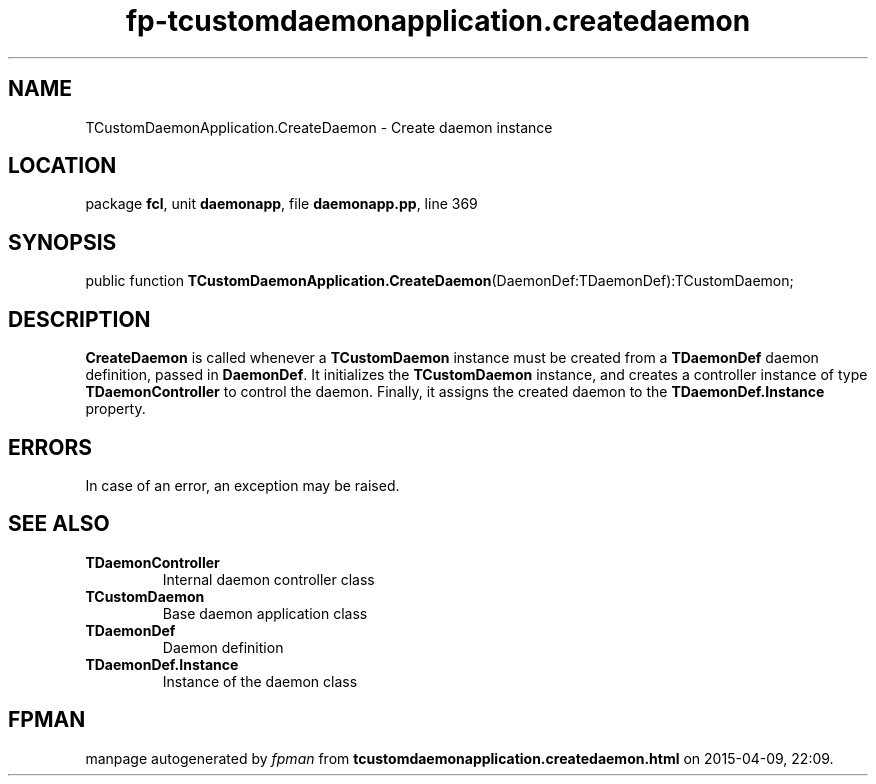 .\" file autogenerated by fpman
.TH "fp-tcustomdaemonapplication.createdaemon" 3 "2014-03-14" "fpman" "Free Pascal Programmer's Manual"
.SH NAME
TCustomDaemonApplication.CreateDaemon - Create daemon instance
.SH LOCATION
package \fBfcl\fR, unit \fBdaemonapp\fR, file \fBdaemonapp.pp\fR, line 369
.SH SYNOPSIS
public function \fBTCustomDaemonApplication.CreateDaemon\fR(DaemonDef:TDaemonDef):TCustomDaemon;
.SH DESCRIPTION
\fBCreateDaemon\fR is called whenever a \fBTCustomDaemon\fR instance must be created from a \fBTDaemonDef\fR daemon definition, passed in \fBDaemonDef\fR. It initializes the \fBTCustomDaemon\fR instance, and creates a controller instance of type \fBTDaemonController\fR to control the daemon. Finally, it assigns the created daemon to the \fBTDaemonDef.Instance\fR property.


.SH ERRORS
In case of an error, an exception may be raised.


.SH SEE ALSO
.TP
.B TDaemonController
Internal daemon controller class
.TP
.B TCustomDaemon
Base daemon application class
.TP
.B TDaemonDef
Daemon definition
.TP
.B TDaemonDef.Instance
Instance of the daemon class

.SH FPMAN
manpage autogenerated by \fIfpman\fR from \fBtcustomdaemonapplication.createdaemon.html\fR on 2015-04-09, 22:09.

